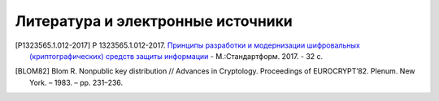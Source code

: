 Литература и электронные источники
==================================

.. [P1323565.1.012-2017] Р 1323565.1.012-2017. `Принципы разработки и модернизации
   шифровальных (криптографических) средств защиты информации
   <https://files.stroyinf.ru/Data2/1/4293739/4293739817.pdf>`__ - М.:Стандартформ. 2017. - 32 с.

.. [BLOM82] Blom R. Nonpublic key distribution // Advances in Cryptology. Proceedings of EUROCRYPT’82.
   Plenum. New York. – 1983. – pp. 231–236.
